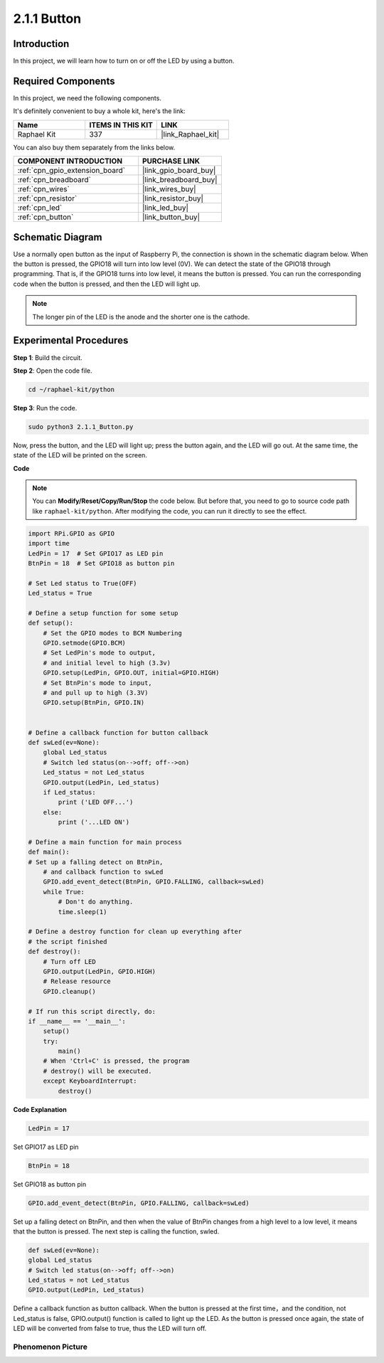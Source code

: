 .. _2.1.1_py:

2.1.1 Button
===============

Introduction
-----------------

In this project, we will learn how to turn on or off the LED by using a
button.

Required Components
------------------------------

In this project, we need the following components. 

.. image:: ../img/list_2.1.1_Button.png

It's definitely convenient to buy a whole kit, here's the link: 

.. list-table::
    :widths: 20 20 20
    :header-rows: 1

    *   - Name	
        - ITEMS IN THIS KIT
        - LINK
    *   - Raphael Kit
        - 337
        - |link_Raphael_kit|

You can also buy them separately from the links below.

.. list-table::
    :widths: 30 20
    :header-rows: 1

    *   - COMPONENT INTRODUCTION
        - PURCHASE LINK

    *   - :ref:`cpn_gpio_extension_board`
        - |link_gpio_board_buy|
    *   - :ref:`cpn_breadboard`
        - |link_breadboard_buy|
    *   - :ref:`cpn_wires`
        - |link_wires_buy|
    *   - :ref:`cpn_resistor`
        - |link_resistor_buy|
    *   - :ref:`cpn_led`
        - |link_led_buy|
    *   - :ref:`cpn_button`
        - |link_button_buy|

Schematic Diagram
---------------------

Use a normally open button as the input of Raspberry Pi, the connection
is shown in the schematic diagram below. When the button is pressed, the
GPIO18 will turn into low level (0V). We can detect the state of the
GPIO18 through programming. That is, if the GPIO18 turns into low level,
it means the button is pressed. You can run the corresponding code when
the button is pressed, and then the LED will light up.

.. note::
    The longer pin of the LED is the anode and the shorter one is
    the cathode.

.. image:: ../img/image302.png


.. image:: ../img/image303.png


Experimental Procedures
---------------------------

**Step 1**: Build the circuit.

.. image:: ../img/image152.png

**Step 2**: Open the code file.

.. raw:: html

   <run></run>

.. code-block:: 

    cd ~/raphael-kit/python

**Step 3**: Run the code.

.. raw:: html

   <run></run>

.. code-block:: 

    sudo python3 2.1.1_Button.py

Now, press the button, and the LED will light up; press the button
again, and the LED will go out. At the same time, the state of the LED
will be printed on the screen.

**Code**

.. note::

    You can **Modify/Reset/Copy/Run/Stop** the code below. But before that, you need to go to  source code path like ``raphael-kit/python``. After modifying the code, you can run it directly to see the effect.


.. raw:: html

    <run></run>

.. code-block:: python

    import RPi.GPIO as GPIO
    import time
    LedPin = 17  # Set GPIO17 as LED pin
    BtnPin = 18  # Set GPIO18 as button pin

    # Set Led status to True(OFF)
    Led_status = True

    # Define a setup function for some setup
    def setup():
        # Set the GPIO modes to BCM Numbering
        GPIO.setmode(GPIO.BCM)
        # Set LedPin's mode to output,
        # and initial level to high (3.3v)
        GPIO.setup(LedPin, GPIO.OUT, initial=GPIO.HIGH)
        # Set BtnPin's mode to input,
        # and pull up to high (3.3V)
        GPIO.setup(BtnPin, GPIO.IN)
    

    # Define a callback function for button callback
    def swLed(ev=None):
        global Led_status
        # Switch led status(on-->off; off-->on)
        Led_status = not Led_status
        GPIO.output(LedPin, Led_status)
        if Led_status:
            print ('LED OFF...')
        else:
            print ('...LED ON')

    # Define a main function for main process
    def main():
    # Set up a falling detect on BtnPin,
        # and callback function to swLed
        GPIO.add_event_detect(BtnPin, GPIO.FALLING, callback=swLed)
        while True:
            # Don't do anything.
            time.sleep(1)

    # Define a destroy function for clean up everything after
    # the script finished
    def destroy():
        # Turn off LED
        GPIO.output(LedPin, GPIO.HIGH)
        # Release resource
        GPIO.cleanup()

    # If run this script directly, do:
    if __name__ == '__main__':
        setup()
        try:
            main()
        # When 'Ctrl+C' is pressed, the program
        # destroy() will be executed.
        except KeyboardInterrupt:
            destroy()

**Code Explanation**

.. code-block:: python

    LedPin = 17

Set GPIO17 as LED pin

.. code-block:: python

    BtnPin = 18

Set GPIO18 as button pin

.. code-block:: python

    GPIO.add_event_detect(BtnPin, GPIO.FALLING, callback=swLed)

Set up a falling detect on BtnPin, and then when the value of BtnPin
changes from a high level to a low level, it means that the button is
pressed. The next step is calling the function, swled.

.. code-block:: python

    def swLed(ev=None):
    global Led_status
    # Switch led status(on-->off; off-->on)
    Led_status = not Led_status
    GPIO.output(LedPin, Led_status)

Define a callback function as button callback. When the button is
pressed at the first time，and the condition, not Led_status is false,
GPIO.output() function is called to light up the LED. As the button is
pressed once again, the state of LED will be converted from false to
true, thus the LED will turn off.

Phenomenon Picture
^^^^^^^^^^^^^^^^^^

.. image:: ../img/image153.jpeg


